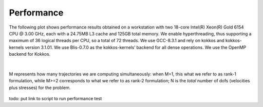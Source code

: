
Performance
===========

The following plot shows performance results obtained on a workstation
with two 18-core Intel(R) Xeon(R) Gold 6154 CPU @ 3.00 GHz,
each with a 24.75MB L3 cache and 125GB total memory.
We enable hyperthreading, thus supporting a maximum of 36 logical threads per CPU,
so a total of 72 threads. We use GCC-8.3.1 and rely on kokkos
and kokkos-kernels version 3.1.01.
We use Blis-0.7.0 as the kokkos-kernels’ backend for all dense operations.
We use the OpenMP backend for Kokkos.

|

.. figure:: ../img/fom_cpu_ave.png
   :align: center
   :width: 95%

   M represents how many trajectories we are computing simultaneously:
   when M=1, this what we refer to as rank-1 formulation,
   while M>=2 corresponds to what we refer to as rank-2 formulation;
   N is the *total* number of dofs (velocities plus stresses) for the problem.


todo: put link to script to run performance test
